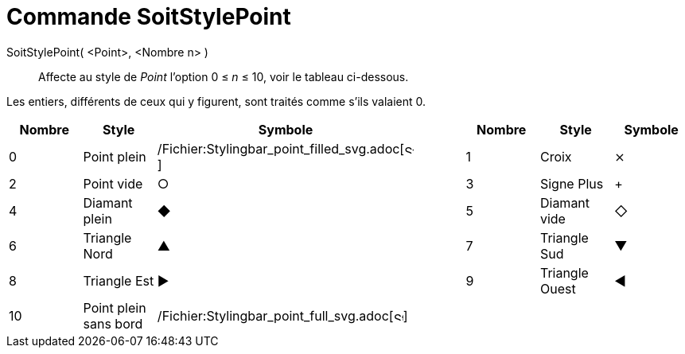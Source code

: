 = Commande SoitStylePoint
:page-en: commands/SetPointStyle_Command
ifdef::env-github[:imagesdir: /fr/modules/ROOT/assets/images]

SoitStylePoint( <Point>, <Nombre n> )::
  Affecte au style de _Point_ l'option 0 ≤ _n_ ≤ 10, voir le tableau ci-dessous.

Les entiers, différents de ceux qui y figurent, sont traités comme s'ils valaient 0.

[cols="^,,^,,^,,^",options="header",]
|===
|Nombre |Style |Symbole | |Nombre |Style |Symbole
|0 |Point plein |/Fichier:Stylingbar_point_filled_svg.adoc[image:12px-Stylingbar_point_filled.svg.png[Stylingbar point
filled.svg,width=12,height=12]] | |1 |Croix |⨯

|2 |Point vide |○ | |3 |Signe Plus |+

|4 |Diamant plein |◆ | |5 |Diamant vide |◇

|6 |Triangle Nord |▲ | |7 |Triangle Sud |▼

|8 |Triangle Est |▶ | |9 |Triangle Ouest |◀

|10 |Point plein sans bord |/Fichier:Stylingbar_point_full_svg.adoc[image:12px-Stylingbar_point_full.svg.png[Stylingbar
point full.svg,width=12,height=12]] | | | |
|===
